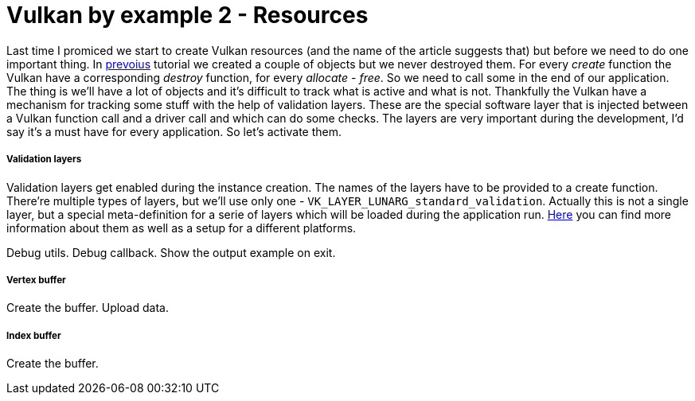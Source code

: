 = Vulkan by example 2 - Resources
:hp-tags: c++, vulkan

Last time I promiced we start to create Vulkan resources (and the name of the article suggests that) but before we need to do one important thing. In https://TODO[prevoius] tutorial we created a couple of objects but we never destroyed them. For every _create_ function the Vulkan have a corresponding _destroy_ function, for every _allocate_ - _free_. So we need to call some in the end of our application. The thing is we'll have a lot of objects and it's difficult to track what is active and what is not. Thankfully the Vulkan have a mechanism for tracking some stuff with the help of validation layers. These are the special software layer that is injected between a Vulkan function call and a driver call and which can do some checks. The layers are very important during the development, I'd say it's a must have for every application. So let's activate them. 

===== Validation layers

Validation layers get enabled during the instance creation. The names of the layers have to be provided to a create function. There're multiple types of layers, but we'll use only one - `VK_LAYER_LUNARG_standard_validation`. Actually this is not a single layer, but a special meta-definition for a serie of layers which will be loaded during the application run. https://vulkan.lunarg.com/doc/view/1.0.13.0/windows/layers.html[Here] you can find more information about them as well as a setup for a different platforms.

Debug utils.
Debug callback.
Show the output example on exit.

===== Vertex buffer

Create the buffer.
Upload data.

===== Index buffer

Create the buffer.

